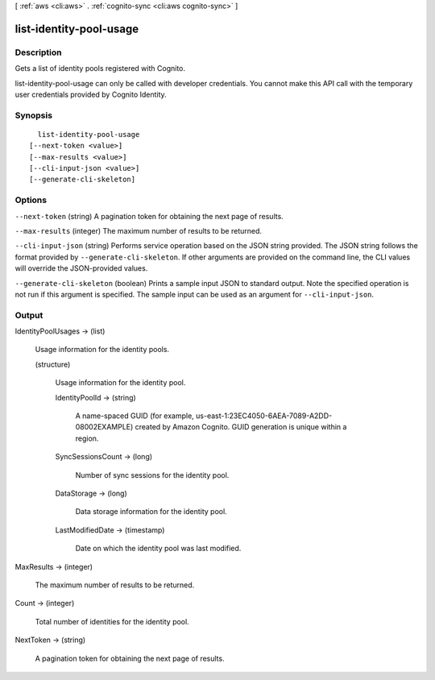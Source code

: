 [ :ref:`aws <cli:aws>` . :ref:`cognito-sync <cli:aws cognito-sync>` ]

.. _cli:aws cognito-sync list-identity-pool-usage:


************************
list-identity-pool-usage
************************



===========
Description
===========



Gets a list of identity pools registered with Cognito.

 

list-identity-pool-usage can only be called with developer credentials. You cannot make this API call with the temporary user credentials provided by Cognito Identity.



========
Synopsis
========

::

    list-identity-pool-usage
  [--next-token <value>]
  [--max-results <value>]
  [--cli-input-json <value>]
  [--generate-cli-skeleton]




=======
Options
=======

``--next-token`` (string)
A pagination token for obtaining the next page of results.

``--max-results`` (integer)
The maximum number of results to be returned.

``--cli-input-json`` (string)
Performs service operation based on the JSON string provided. The JSON string follows the format provided by ``--generate-cli-skeleton``. If other arguments are provided on the command line, the CLI values will override the JSON-provided values.

``--generate-cli-skeleton`` (boolean)
Prints a sample input JSON to standard output. Note the specified operation is not run if this argument is specified. The sample input can be used as an argument for ``--cli-input-json``.



======
Output
======

IdentityPoolUsages -> (list)

  Usage information for the identity pools.

  (structure)

    Usage information for the identity pool.

    IdentityPoolId -> (string)

      A name-spaced GUID (for example, us-east-1:23EC4050-6AEA-7089-A2DD-08002EXAMPLE) created by Amazon Cognito. GUID generation is unique within a region.

      

    SyncSessionsCount -> (long)

      Number of sync sessions for the identity pool.

      

    DataStorage -> (long)

      Data storage information for the identity pool.

      

    LastModifiedDate -> (timestamp)

      Date on which the identity pool was last modified.

      

    

  

MaxResults -> (integer)

  The maximum number of results to be returned.

  

Count -> (integer)

  Total number of identities for the identity pool.

  

NextToken -> (string)

  A pagination token for obtaining the next page of results.

  

